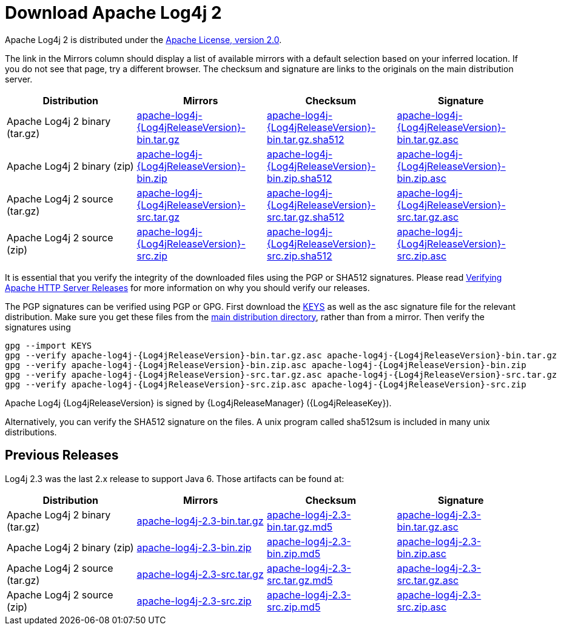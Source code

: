 ////
    Licensed to the Apache Software Foundation (ASF) under one or more
    contributor license agreements. See the NOTICE file distributed with
    this work for additional information regarding copyright ownership.
    The ASF licenses this file to You under the Apache License, Version 2.0
    (the "License"); you may not use this file except in compliance with
    the License. You may obtain a copy of the License at

        https://www.apache.org/licenses/LICENSE-2.0

    Unless required by applicable law or agreed to in writing, software
    distributed under the License is distributed on an "AS IS" BASIS,
    WITHOUT WARRANTIES OR CONDITIONS OF ANY KIND, either express or implied.
    See the License for the specific language governing permissions and
    limitations under the License.
////
= Download Apache Log4j 2

Apache Log4j 2 is distributed under the
https://www.apache.org/licenses/LICENSE-2.0.html[Apache License, version 2.0].

The link in the Mirrors column should display a list of available
mirrors with a default selection based on your inferred location. If you
do not see that page, try a different browser. The checksum and
signature are links to the originals on the main distribution server.

|===
|Distribution |Mirrors |Checksum |Signature

|Apache Log4j 2 binary (tar.gz)
|https://www.apache.org/dyn/closer.lua/logging/log4j/{Log4jReleaseVersion}/apache-log4j-{Log4jReleaseVersion}-bin.tar.gz[apache-log4j-{Log4jReleaseVersion}-bin.tar.gz]
|https://www.apache.org/dist/logging/log4j/{Log4jReleaseVersion}/apache-log4j-{Log4jReleaseVersion}-bin.tar.gz.sha512[apache-log4j-{Log4jReleaseVersion}-bin.tar.gz.sha512]
|https://www.apache.org/dist/logging/log4j/{Log4jReleaseVersion}/apache-log4j-{Log4jReleaseVersion}-bin.tar.gz.asc[apache-log4j-{Log4jReleaseVersion}-bin.tar.gz.asc]

|Apache Log4j 2 binary (zip)
|https://www.apache.org/dyn/closer.lua/logging/log4j/{Log4jReleaseVersion}/apache-log4j-{Log4jReleaseVersion}-bin.zip[apache-log4j-{Log4jReleaseVersion}-bin.zip]
|https://www.apache.org/dist/logging/log4j/{Log4jReleaseVersion}/apache-log4j-{Log4jReleaseVersion}-bin.zip.sha512[apache-log4j-{Log4jReleaseVersion}-bin.zip.sha512]
|https://www.apache.org/dist/logging/log4j/{Log4jReleaseVersion}/apache-log4j-{Log4jReleaseVersion}-bin.zip.asc[apache-log4j-{Log4jReleaseVersion}-bin.zip.asc]

|Apache Log4j 2 source (tar.gz)
|https://www.apache.org/dyn/closer.lua/logging/log4j/{Log4jReleaseVersion}/apache-log4j-{Log4jReleaseVersion}-src.tar.gz[apache-log4j-{Log4jReleaseVersion}-src.tar.gz]
|https://www.apache.org/dist/logging/log4j/{Log4jReleaseVersion}/apache-log4j-{Log4jReleaseVersion}-src.tar.gz.sha512[apache-log4j-{Log4jReleaseVersion}-src.tar.gz.sha512]
|https://www.apache.org/dist/logging/log4j/{Log4jReleaseVersion}/apache-log4j-{Log4jReleaseVersion}-src.tar.gz.asc[apache-log4j-{Log4jReleaseVersion}-src.tar.gz.asc]

|Apache Log4j 2 source (zip)
|https://www.apache.org/dyn/closer.lua/logging/log4j/{Log4jReleaseVersion}/apache-log4j-{Log4jReleaseVersion}-src.zip[apache-log4j-{Log4jReleaseVersion}-src.zip]
|https://www.apache.org/dist/logging/log4j/{Log4jReleaseVersion}/apache-log4j-{Log4jReleaseVersion}-src.zip.sha512[apache-log4j-{Log4jReleaseVersion}-src.zip.sha512]
|https://www.apache.org/dist/logging/log4j/{Log4jReleaseVersion}/apache-log4j-{Log4jReleaseVersion}-src.zip.asc[apache-log4j-{Log4jReleaseVersion}-src.zip.asc]
|===

It is essential that you verify the integrity of the downloaded files
using the PGP or SHA512 signatures. Please read
https://httpd.apache.org/dev/verification.html[Verifying Apache HTTP
Server Releases] for more information on why you should verify our
releases.

The PGP signatures can be verified using PGP or GPG. First download the
https://www.apache.org/dist/logging/KEYS[KEYS] as well as the asc
signature file for the relevant distribution. Make sure you get these
files from the https://www.apache.org/dist/logging/[main distribution
directory], rather than from a mirror. Then verify the signatures using

[source,sh,subs=attributes]
----
gpg --import KEYS
gpg --verify apache-log4j-{Log4jReleaseVersion}-bin.tar.gz.asc apache-log4j-{Log4jReleaseVersion}-bin.tar.gz
gpg --verify apache-log4j-{Log4jReleaseVersion}-bin.zip.asc apache-log4j-{Log4jReleaseVersion}-bin.zip
gpg --verify apache-log4j-{Log4jReleaseVersion}-src.tar.gz.asc apache-log4j-{Log4jReleaseVersion}-src.tar.gz
gpg --verify apache-log4j-{Log4jReleaseVersion}-src.zip.asc apache-log4j-{Log4jReleaseVersion}-src.zip
----

Apache Log4j {Log4jReleaseVersion} is signed by {Log4jReleaseManager} ({Log4jReleaseKey}).

Alternatively, you can verify the SHA512 signature on the files. A unix
program called sha512sum is included in many unix distributions.

== Previous Releases

Log4j 2.3 was the last 2.x release to support Java 6. Those artifacts
can be found at:

|===
|Distribution |Mirrors |Checksum |Signature

|Apache Log4j 2 binary (tar.gz)
|https://www.apache.org/dyn/closer.lua/logging/log4j/2.3/apache-log4j-2.3-bin.tar.gz[apache-log4j-2.3-bin.tar.gz]
|https://www.apache.org/dist/logging/log4j/2.3/apache-log4j-2.3-bin.tar.gz.md5[apache-log4j-2.3-bin.tar.gz.md5]
|https://www.apache.org/dist/logging/log4j/2.3/apache-log4j-2.3-bin.tar.gz.asc[apache-log4j-2.3-bin.tar.gz.asc]

|Apache Log4j 2 binary (zip)
|https://www.apache.org/dyn/closer.lua/logging/log4j/2.3/apache-log4j-2.3-bin.zip[apache-log4j-2.3-bin.zip]
|https://www.apache.org/dist/logging/log4j/2.3/apache-log4j-2.3-bin.zip.md5[apache-log4j-2.3-bin.zip.md5]
|https://www.apache.org/dist/logging/log4j/2.3/apache-log4j-2.3-bin.zip.asc[apache-log4j-2.3-bin.zip.asc]

|Apache Log4j 2 source (tar.gz)
|https://www.apache.org/dyn/closer.lua/logging/log4j/2.3/apache-log4j-2.3-src.tar.gz[apache-log4j-2.3-src.tar.gz]
|https://www.apache.org/dist/logging/log4j/2.3/apache-log4j-2.3-src.tar.gz.md5[apache-log4j-2.3-src.tar.gz.md5]
|https://www.apache.org/dist/logging/log4j/2.3/apache-log4j-2.3-src.tar.gz.asc[apache-log4j-2.3-src.tar.gz.asc]

|Apache Log4j 2 source (zip)
|https://www.apache.org/dyn/closer.lua/logging/log4j/2.3/apache-log4j-2.3-src.zip[apache-log4j-2.3-src.zip]
|https://www.apache.org/dist/logging/log4j/2.3/apache-log4j-2.3-src.zip.md5[apache-log4j-2.3-src.zip.md5]
|https://www.apache.org/dist/logging/log4j/2.3/apache-log4j-2.3-src.zip.asc[apache-log4j-2.3-src.zip.asc]
|=======================================================================

All previous releases of Apache log4j can be found in the
https://archive.apache.org/dist/logging/log4j/[archive repository].

== Using Log4j on your classpath

To use Log4j 2 in your application make sure that both the API and Core
jars are in the application’s classpath. Add the dependencies listed
below to your classpath.

* log4j-api-{Log4jReleaseVersion}.jar
* log4j-core-{Log4jReleaseVersion}.jar

You can do this from the command line or a manifest file.
